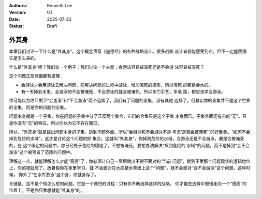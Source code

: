 .. Kenneth Lee 版权所有 2025

:Authors: Kenneth Lee
:Version: 0.1
:Date: 2025-07-23
:Status: Draft

外其身
******

本章我们讨论一下什么是“外其身”。这个概念贯穿《道德经》的各种战略设计。很多战略
设计者都能感受到它，但不一定能明确它是怎么来的。

什么是“外其身”呢？我们举一个例子：我们讨论一个主题：会游泳容易被淹死还是不会游
泳容易被淹死？

这个问题正反两面都有道理：

* 会游泳才会用游泳去解决问题，在解决问题的过程中游泳，增加淹死的概率，所以淹死
  的都是会水的。

* 有一天掉到水里，会游泳的不会被淹死，不会游泳的就会被淹死。所以多门手艺，多条
  路，都应该学会游泳。

你可能以为你只剩下“会游泳”和“不会游泳”两个选择了，我们有了问题的全集，没有其他
选择了。但其实你的全集并不是这个世界的全集，而是你的问题的全集。

问题本身就是一个子集，你在问题的子集中分了正反两个集合，它们的合集只是这个子集
本身而已。子集外面还有它的“无”。只是你没有“无”的特征，所以你以为它不存在而已。

所以，“外其身”就是跳出问题本身的子集，跳到问题外面。所以“会游泳和不会游泳不是
考虑‘是否会被淹死’”的好集合。“如何不会掉到危险的水域”，这才是讨论这个问题的好
集合。这就叫“外其身”，你掉到危险的水域，会游泳还是不会游泳，都是会被淹死的，在
这个限定的问题中，你已经处于危险的境地了。不想被淹死，要想办法解决“掉到危险的
水域”的问题，而不是掉到“会不会游泳”这个被预设了范围的问题中。

理解这一点，就能理解怎么才能“高德”了：你必须让自己一层层跳出不得不面对的“当前
问题”，跳到不受那个问题现状的逻辑地位上，你的德就高了。放暑假你在家里学习，就
不会面对在水库被水草缠上这个“问题”，就不会面对“会不会游泳”这个问题。这种时候，
你外了“在水库游泳”这个身，你就身存了。

关键是，这不是个你怎么想的问题。它是一个递归的过程：只有你不断选择这样的战略，
你才能在选择中慢慢走向一个“德高”的位置上，不是你只靠想就能“外其身”的。
